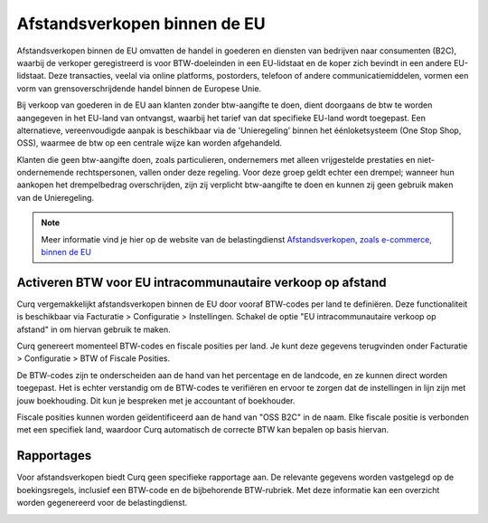 Afstandsverkopen binnen de EU
=============================

Afstandsverkopen binnen de EU omvatten de handel in goederen en diensten van bedrijven naar consumenten (B2C), waarbij de verkoper geregistreerd is voor BTW-doeleinden in een EU-lidstaat en de koper zich bevindt in een andere EU-lidstaat. Deze transacties, veelal via online platforms, postorders, telefoon of andere communicatiemiddelen, vormen een vorm van grensoverschrijdende handel binnen de Europese Unie.

Bij verkoop van goederen in de EU aan klanten zonder btw-aangifte te doen, dient doorgaans de btw te worden aangegeven in het EU-land van ontvangst, waarbij het tarief van dat specifieke EU-land wordt toegepast. Een alternatieve, vereenvoudigde aanpak is beschikbaar via de 'Unieregeling' binnen het éénloketsysteem (One Stop Shop, OSS), waarmee de btw op een centrale wijze kan worden afgehandeld.

Klanten die geen btw-aangifte doen, zoals particulieren, ondernemers met alleen vrijgestelde prestaties en niet-ondernemende rechtspersonen, vallen onder deze regeling. Voor deze groep geldt echter een drempel; wanneer hun aankopen het drempelbedrag overschrijden, zijn zij verplicht btw-aangifte te doen en kunnen zij geen gebruik maken van de Unieregeling.

.. Note::
    Meer informatie vind je hier op de website van de belastingdienst `Afstandsverkopen, zoals e-commerce, binnen de EU <https://www.belastingdienst.nl/wps/wcm/connect/bldcontentnl/belastingdienst/zakelijk/btw/zakendoen_met_het_buitenland/afstandsverkopen-zoals-e-commerce-en-diensten-voor-particulieren-in-andere-eu-landen/afstandsverkopen-zoals-e-commerce-binnen-de-eu/>`_

Activeren BTW voor EU intracommunautaire verkoop op afstand
-----------------------------------------------------------

Curq vergemakkelijkt afstandsverkopen binnen de EU door vooraf BTW-codes per land te definiëren. Deze functionaliteit is beschikbaar via Facturatie > Configuratie > Instellingen. Schakel de optie "EU intracommunautaire verkoop op afstand" in om hiervan gebruik te maken.

.. image:: Media/belastingen_afstandsverkopen_EU001.png

Curq genereert momenteel BTW-codes en fiscale posities per land. Je kunt deze gegevens terugvinden onder Facturatie > Configuratie > BTW of Fiscale Posities.

.. image:: Media/belastingen_afstandsverkopen_EU002.png

De BTW-codes zijn te onderscheiden aan de hand van het percentage en de landcode, en ze kunnen direct worden toegepast. Het is echter verstandig om de BTW-codes te verifiëren en ervoor te zorgen dat de instellingen in lijn zijn met jouw boekhouding. Dit kun je bespreken met je accountant of boekhouder.

.. image:: Media/belastingen_afstandsverkopen_EU003.png

Fiscale posities kunnen worden geïdentificeerd aan de hand van "OSS B2C" in de naam. Elke fiscale positie is verbonden met een specifiek land, waardoor Curq automatisch de correcte BTW kan bepalen op basis hiervan.

Rapportages
-----------

Voor afstandsverkopen biedt Curq geen specifieke rapportage aan. De relevante gegevens worden vastgelegd op de boekingsregels, inclusief een BTW-code en de bijbehorende BTW-rubriek. Met deze informatie kan een overzicht worden gegenereerd voor de belastingdienst.

.. image:: Media/belastingen_afstandsverkopen_EU004.png

